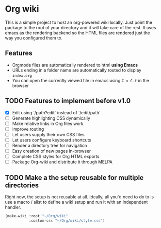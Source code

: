 * Org wiki

This is a simple project to host an org-powered wiki locally. Just
point the package to the root of your directory and it will take care
of the rest. It uses emacs as the rendering backend so the HTML files
are rendered just the way you configured them to.

** Features

- Orgmode files are automatically rendered to html *using Emacs*
- URLs ending in a folder name are automatically routed to display
  ~index.org~
- You can open the currently viewed file in emacs using ~C-x C-f~ in
  the browser

** TODO Features to implement before v1.0

- [X] Edit using `/path?edit` instead of `/edit/path`
- [ ] Generate highlighting CSS dynamically
- [ ] Make relative links in Org files work
- [ ] Improve routing
- [ ] Let users supply their own CSS files
- [ ] Let users configure keyboard shortcuts
- [ ] Render a directory tree for navigation
- [ ] Easy creation of new pages in-browser
- [ ] Complete CSS styles for Org HTML exports
- [ ] Package Org-wiki and distribute it through MELPA

** TODO Make a the setup reusable for multiple directories

Right now, the setup is not reusable at all. Ideally, all you'd need
to do to is use a macro / alist to define a wiki setup and run it with
an independent handler.

#+BEGIN_SRC emacs-lisp
(make-wiki :root "~/Org/wiki"
           :custom-css "~/Org/wiki/style.css")
#+END_SRC

